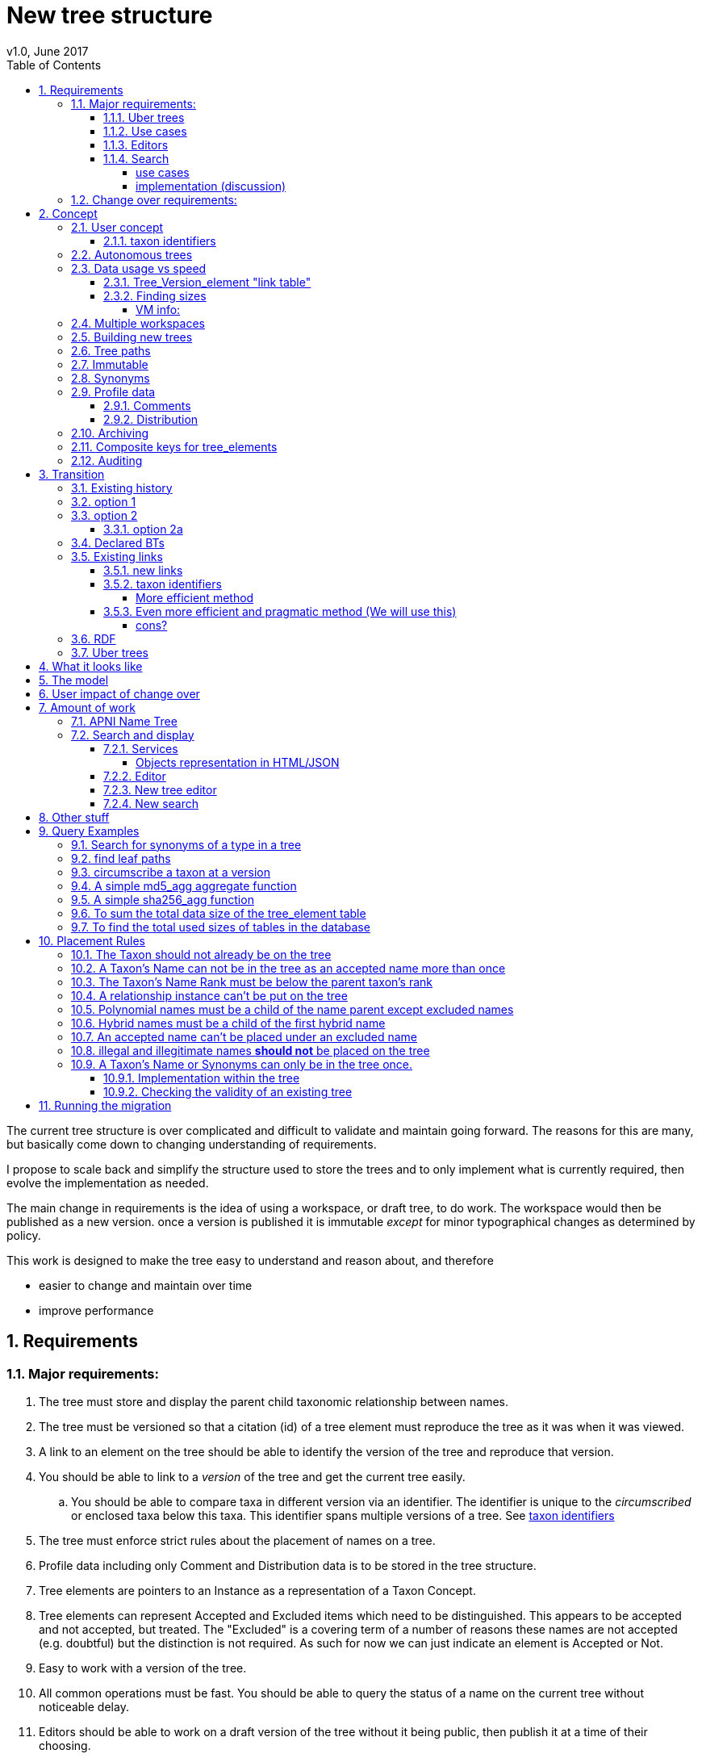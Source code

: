 = New tree structure
v1.0, June 2017
:imagesdir: resources/images/
:toc: left
:toclevels: 4
:toc-class: toc2
:icons: font
:iconfont-cdn: //cdnjs.cloudflare.com/ajax/libs/font-awesome/4.3.0/css/font-awesome.min.css
:stylesdir: resources/style/
:stylesheet: asciidoctor.css
:description: New tree structure documentation
:keywords: documentation, NSL, APNI, API, APC, tree
:links:
:numbered:

The current tree structure is over complicated and difficult to validate and maintain going forward. The reasons for this
are many, but basically come down to changing understanding of requirements.

I propose to scale back and simplify the structure used to store the trees and to only implement what is currently required,
then evolve the implementation as needed.

The main change in requirements is the idea of using a workspace, or draft tree, to do work. The workspace would then be
published as a new version. once a version is published it is immutable _except_ for minor typographical changes as determined
by policy.

****
This work is designed to make the tree easy to understand and reason about, and therefore

 * easier to change and maintain over time
 * improve performance
****

== Requirements

=== Major requirements:

 . The tree must store and display the parent child taxonomic relationship between names.
 . The tree must be versioned so that a citation (id) of a tree element must reproduce the tree as it was when it was
 viewed.
 . A link to an element on the tree should be able to identify the version of the tree and reproduce that version.
 . You should be able to link to a _version_ of the tree and get the current tree easily.
 .. You should be able to compare taxa in different version via an identifier. The identifier is unique to the _circumscribed_
 or enclosed taxa below this taxa. This identifier spans multiple versions of a tree. See <<taxon identifiers>>
 . The tree must enforce strict rules about the placement of names on a tree.
 . Profile data including only Comment and Distribution data is to be stored in the tree structure.
 . Tree elements are pointers to an Instance as a representation of a Taxon Concept.
 . Tree elements can represent Accepted and Excluded items which need to be distinguished. This appears to be accepted
 and not accepted, but treated. The "Excluded" is a covering term of a number of reasons these names are not accepted
 (e.g. doubtful) but the distinction is not required. As such for now we can just indicate an element is Accepted or Not.
 . Easy to work with a version of the tree.
 . All common operations must be fast. You should be able to query the status of a name on the current tree without
 noticeable delay.
 . Editors should be able to work on a draft version of the tree without it being public, then publish it at a time of
 their choosing.
 . Versions should be released as a unit of work, collecting a set of changes together (policy).
 . The users need to be able to add a log entry describing the work done and referencing the documents that lead to the changes.
 . Multiple workspaces that can be merged over different time frames is a requirement.
 . It would be nice to be able to list and view older version of the tree and see what changed (diffing)
 . It would be nice to be able to archive older versions of the tree without breaking it.
 . we want to access the trees through RDF.

==== Uber trees

 . we must be able to create an "uber tree" from multiple sub trees.
 . The uber tree should be able to merge sub trees from multiple points - for example lichens have multiple connections
  the the fungi tree.
 . Uber tree elements need to Link back to source tree nodes if compositional.

according to https://www.environment.gov.au/science/abrs/publications/other/numbers-living-species/executive-summary[ABRS Numbers of Living Species in Australia and the World]
there are ~2million species in the world that we should aim to handle in an uber tree.

==== Use cases

 . creation of accepted taxonomic trees with strict hierarchical placement rules within a shard.
 . creation of a list of taxon concepts commonly (only) from family down, known as a checklist, from one or more shards.
 these trees may have more relaxed placement rules.
 . creation of composite (uber) trees made from multiple sub trees, such as accepted taxonomic trees from multiple shards

WARNING: We should take a closer look at the needs of List compilers and Tree composers to see if the difference in the
 set or requirements leads to different solutions for each.

==== Editors

Based on the above use cases, and current editor usage, it looks like we need two different editing pathways for trees.

  . In instance editor tree editing: Where the advanced editor can create specific taxonomic concepts for accepted trees
  in accordance with some authority such as CHAH.
  . A composition editor that can compose multiple trees into an uber tree, or create a checklist. This doesn't require the
  ability to edit instances, just choose concepts, or other tree elements/sections.

Perhaps the second, compositional, editor is logically broken into an uber tree manager and a checklist editor.

==== Search

We need to clearly define the  difference between the search on names (the APNI search) and the search requirements on
trees. At the moment there is confusion because some searches in the advanced search are mix tree and name concerns.

NOTE: Greg W. put this view forward too.

===== use cases

 . search a tree for names under a name and bring back the results displaying the apni or apc format output
   * search synonyms or accepted only
   * search based on native, naturalised, distribution or profile data.
   * further advanced filtering based on name/instance type, tags, author etc.
 . search a tree for names independent of any tree and display in APNI format - this may be an advanced search on name types
  tags, instance types, and may require knowledge of the Family.
 . Name check - a specific check against the accepted tree in a shard.
 . check to see if a taxon is the same as another taxon i.e. encloses the same sub taxa via comparison of a taxon identifier.

===== implementation (discussion)

Tree searches should be associated with the tree they are on because a tree may be separated from the name and instance
data it is pointing at. In the case of the uber trees they may be pointing to multiple shards.

Since trees contain the name and instance id, but not instance data a tree search may bring back a list of names that can
in turn fetch APNI or APC format data via the existing service API (much like the existing service search).

If we want to implement a closer coupled database implementation in the search we could link to multiple shard databases
to get the data. *I prefer the previous solution as it allows fully autonomous trees and lists to exist that just use
linked data.* However speed will need to be taken into account when looking at this, which means looking at if the service
APIs need improving or the solution is limited to direct database connections.

We need to carefully consider what is offered in search and how you discover what can be searched... initially of course
we are publicly offering only the APC as a cross shard search, and then moving up to NSL including AFD.

Trees that are linked to a shard, e.g. the Vascular APC tree, that have a database relationship to the name and instance
data in the shard can take advantage of joins for more complex queries.

Cross shard searching in general needs an API approach where an API (which could be just a database connection) is used
to collect data, then a map/reduce/sort approach is used to filter and sort results. The name paths and sort names will
help in collating and sorting results from multiple sources.

See https://www.anbg.gov.au/25jira/browse/NSL-2412[NSL-2312]

After discussion with Greg Whitbread and following from user feedback and experience the use of the name tree search may
be a reflection of the way we use the "product" concept and clarification of how the sets of data can be used, and what
they should be used for.

At the moment we try and describe this in the APNI and APC product descriptions.

APNI
****
The Australian Plant Name Index (APNI) is a tool for the botanical community that deals with plant names and their usage
in the scientific literature, whether as a current name or synonym. APNI does not recommend any particular taxonomy or
nomenclature. For a listing of currently accepted scientific names for the Australian vascular flora, please use the
Australian Plant Census (APC) link above.
****

APC
****
The Australian Plant Census (APC) is a list of the accepted scientific names for the Australian vascular flora, ferns,
gymnosperms, hornworts and liverworts, both native and introduced, and includes synonyms and misapplications for these
names. The APC covers all published scientific plant names used in an Australian context in the taxonomic literature,
but excludes taxa known only from cultivation in Australia. The taxonomy and nomenclature adopted for the APC are endorsed
by the Council of Heads of Australasian Herbaria (CHAH).
****

As Greg points out though, we don't limit the search, because people are asking "within" questions from APNI. This
question comes about because scientific names intrinsically, but unreliably, describe or imply rank and hierarchy
information, except where they don't.

It seems to me that we need to explicitly combine the name and taxonomy searches and express clearly what it is the
user is asking: for example "what is in the family Fabaceae according to Maberly" or "what is in the family Fabaceae
according to APC" and then we can do useful things like "compare the family Fabaceae according to Maberly and APC"

By combining we can ask questions like "What is not in APC but is in Maberly" so long as we can emphasize the context
of the APNI/NSL dataset.

=== Change over requirements:

 . We must maintain existing links to trees (APC) that have been used prior to this change. This means any links to
 existing nodes must resolve to the same instance data and position in the tree structure. The intrinsic data should not
 change, though extraneous data may be left out (broken links, some RDF identifiers that didn't lead to real data).
 . Editing the tree should work and be possible from the point of change over.

== Concept

The concept for the new structure is to remove the need for link objects and simply copy the list of tree elements for
each version of the tree. The Workspace is then a copy of the current tree that is then altered. When the workspace is
ready it is published as the latest version of the tree by making it the current version. A copy of the current version
is then made to create the new workspace version.

We track changes in the tree by maintaining a previous link that points to the tree_element in the previous version.

Versions are grouped by a tree_version which is associated with a tree. Tree_elements are associated with a tree_version
via a linking tree_version_element table.

 Tree <- [Tree_Versions]<-[Tree_Version_Elements]<- [Tree_Elements]

The tree holds a pointer to the current tree and a default workspace. Tree_version_element is a join table between tree
versions and tree elements, and is the versioned object or tree_element. This structure reduces duplication of data on
copying a tree, and holds a unique versioned identifier for an element in a tree.

This concept is storage efficient and simple. Excessive numbers of versions could create a lot of copied
tree version elements, but the workspace/publish model may also lead to a more structured release of versions
(e.g. once a Day/Week/Month) instead of on the fly changes.

=== User concept

Versions of a tree are Publications that can be referenced or cited. You can cite a published tree (version) using an
identifier for the _tree_version_ or using an identifier for a _tree_version_element_. This will return the element and
then entire tree in the context of the published tree.

==== taxon identifiers

Each tree_version_element also has associated a _taxon identifier_ which identifies the concept of the taxon in terms of
the data including the circumscription of the taxon (i.e. the taxa under this taxon). The taxon identifier can be used to
compare taxon between versions, i.e. see if the concept has changed.

The definition of a taxon for determining if it has changed is:

* A taxon consists of the Name, it's Instance and it's children. Where an Instance defines the usage of the Name in a
reference and it's Synonomy.
* A taxon does *not* include the status (Excluded from this classification) or the Profile data (Comments and Distribution)
which are part of the classification as published.

A taxon will exist in many publications (versions) of a tree, so the distribution, comments and status may change over
the publications.

NOTE: See <<Existing links, Existing links  >> for resolving taxon identifiers

=== Autonomous trees

Trees should be able to be autonomous from the shards. This means that database foreign keys to names and instances are
not enforced (i.e. no direct FK relationship). This means we need to rely on the link to identify the instances. It also
means that we want to copy the data required to ask questions of the tree into the tree structure as much as possible.

Whilst we will rely on the link to reference the data in the shards we will store the instance and name id (as a Long),
which means also that we need to store the source shard for the instance and name. If a placed name later becomes
de-duplicated we may have to update the id by using the mapper (rare).

=== Data usage vs speed

Copying the tree for every version is less space efficient than the current model, but affords many benefits. At the
current size of the APC tree 35k tree_elements are required for each copy.

NOTE: these are updated usage figures after spiking and importing actual data, the old guesstimate has been removed.

After doing the spike and adding in all the additional data to make the trees autonomous we can compare actual data sizes.
These have been updated with the version join table instead of simple copies.


In APNI:

|===
| table | total size including indexes

| tree_node
| 284MB (inc 224MB index)

| tree_event
| 1328MB (inc 248kB index)

| tree_link
| 1434MB (inc 693MB index)

| tree_element (152 versions)
| 263MB (inc 95MB index)

| tree_version_element (5.5M)
| 4088MB (inc 2564MB index)
|===

which makes the new tree structure not much larger than the old one.

Note: Prior to implementing the join table for version/element tree_element table was consuming ~40GB of data for 150
versions. The totals of table columns didn't add up to this amount, but there was something else the DB was doing to
use this space.

==== Tree_Version_element "link table"

Instead of copying the tree_elements each lime we just need to keep a link table of elements to tree versions, making
a many to many relationship. This adds a little complexity when archiving off older versions of trees, but at the same
time will reduce the need to archive.

The link table means that tree elements that don't change do not need to be copied. To copy a tree to draft is a matter
adding the link table rows. New elements only participate in new trees.

This means we don't need to use a composite key for tree elements, we just use the element_id which can become the id.

The reason why we didn't initially do this was that the old tree changes the parent node quite often based on something
else changing on this or another branch. But... the changing parent doesn't mean something changed above that node, but
there *may* have been a placement change.

If the parent of a node does actually change in some material way we need to insert a new tree_element at the point where
the change happens. *This is not easy.*

A simpler compromise for this is to only create a new tree_element when the parent changes. this will still replicate a
lot of redundant data.

The diagram below demonstrates the problem. Nodes 5,6,7 have not changed, they have been added so that the tree from 5
down shows the addition of node 8. Node 3 is in both trees, it just has two parent links. We just want to have a version
(say v2) point to 1, 2, 3, 4, 8. Which for two versions we could accomplish (if nothing above 8 changes) by using the previous
node link, but for if you look at node 9, 10, 11 it gets trickier to do.

image::multi-parent-node.svg[]

What we need to do is compare the data in the nodes to check the parentage, in particular we need to check the instance
path of the node. So for each daily version we create a tree based on instance path where we have a unique tree_element
for each instance path. We then map the tree_elements to a version.

. for each top node (daily) recurse down the tree creating a table of:
. [instance path id], instance path, node id, instance id, name id, parent instance path id, version number
. group by instance_path, aggregate version numbers, aggregate node_ids
. generate new tree elements for each instance path, using the parent instance path to set the parent tree_element
. add tree elements to versions


==== Finding sizes

[source]
.table-size.sql
----
SELECT
  *,
  pg_size_pretty(total_bytes) AS total,
  pg_size_pretty(index_bytes) AS INDEX,
  pg_size_pretty(toast_bytes) AS toast,
  pg_size_pretty(table_bytes) AS TABLE
FROM (
       SELECT
         *,
         total_bytes - index_bytes - COALESCE(toast_bytes, 0) AS table_bytes
       FROM (
              SELECT
                c.oid,
                nspname                               AS table_schema,
                relname                               AS TABLE_NAME,
                c.reltuples                           AS row_estimate,
                pg_total_relation_size(c.oid)         AS total_bytes,
                pg_indexes_size(c.oid)                AS index_bytes,
                pg_total_relation_size(reltoastrelid) AS toast_bytes
              FROM pg_class c
                LEFT JOIN pg_namespace n ON n.oid = c.relnamespace
              WHERE relkind = 'r'
            ) a
     ) a;
----

NOTE: The new data structure allows us to partition and archive older versions should we need to.

Copying the 35k tree_elements to a workspace takes about 12.8 seconds, *however we only need to add join table
rows to make a copy* which is much quicker, 850ms.

 insert into tree_version_tree_elements (tree_version_id, tree_element_id)
   SELECT 9703722, tree_element_id from tree_version_tree_elements where tree_version_id = 152;


===== VM info:
    appsint1 24GB RAM (18GB used) 50GB space with ~27GB free for tomcat
    pgsql-prod1-ibis.it.csiro.au 6GB RAM (5GB used)
    /dev/mapper/vg_data-lv_data        50G  981M   50G   2% /pg_data
    /dev/mapper/vg_back-lv_back       100G   16G   85G  16% /pg_back
    /dev/mapper/vg_tbl1-lv_tbl1       100G  8.3G   92G   9% /pg_tbl1
    /dev/mapper/vg_xlog-lv_xlog        20G  257M   20G   2% /pg_xlog

=== Multiple workspaces

Because a workspace is just a copy of a version of the tree with pointers to the previous version of it's tree_elements,
we can implement a merge of the latest tree or a version (like a branch in GIT). A workspace or draft version of the tree
would reference the version it is a copy of and when you go to publish it, we check that the version of the current
tree has not changed. If it has you would need to merge the current version of the tree with your draft version. Where
there are conflicts, i.e. the current version  has changed a tree_element that you have also changed you need to resolve
the conflict by either accepting the current version, overwriting the current version with yours, or somehow merging the
changes. The workflow for a merge of conflicting changes is the trickiest bit.

Where different workspaces are working in different branches of the tree auto merging would be possible.

Multiple workspaces would make long running projects more feasible, e.g. adding a branch of orchids as a single update.

Talking to the current APC editors they considered the ability to have multiple workspaces and merging as something that
"was always a requirement, really"

=== Building new trees

A new tree starts with an initial draft version which can be

 . a copy of an existing tree
 . entirely new, adding elements to the root of the tree
 . made up of copies of portions of other trees, by copying from a node down and placing that section under a node in
 the draft.

Once the initial draft is ready to be made "public" it is published as the first version.

=== Tree paths

The current name tree path concept would be incorporated into the new tree_elements to provide a rapid way to display,
sort, and search for items under (subtending) an element (currently called a node). We can then remove name_tree_path as
an additional maintenance cost.

=== Immutable

The immutability of published versions (apart from typographical fixes, mainly in the names/references) means that we can
use de-normalisation of data to increase efficiency in display and queries. For example, storing a precomposed display
string for the tree, name and rank information (see name_tree_paths rank path and name path). This also makes trees largely
stand alone when it comes to queries.

****
For example you could search *just the tree elements* for a name string % abru% in family
Fabaceae of rank species that are native to WA.
****

This will greatly improve the speed and simplicity of searches, especially given the right indexes.

Since links are also immutable they can also be stored to reduce round trips to the mapper.

=== Synonyms

To further make trees autonomous we need to store the synonyms of the name in the tree element data. This can be achieved
by storing a names string, similar to the name path, that contains all the synonyms of the name separated by a pipe.

 e.g.
 |Acacia mucronata subsp. mucronata|Acacia mucronata var. linearis|Acacia mucronata var. mucronata|Racosperma mucronatum subsp. mucronatum

This means you can do a search for a name on a tree including the synonyms by doing:

 select * from tree_element where names like '%|Acacia mucronata var. linearis%';

NOTE: after implementing the names string and testing various queries the speed benefit of having the synonyms in this
format wasn't there and the use cases need the extra information. So I have removed the names string format and just left
the synonyms jsonb data. Greg W pointed out it might be worth splitting synonyms into synonyms and relationships.
I have replaced that string with a synonyms_html string for displaying the nomenclatural, taxanomic and missapplications.

A jsonb synonyms field stores more synonym data. To do a synonym search on a JSONB field and take advantage of gin
indexing we need to carefully structure the JSON data around a common search. This probably means grouping the synonyms
into relationship types e.g.

[source,javascript]
.synonyms.json
----
{
        "Isoetes drummondii var. anomala"           : {
                "mis"           : false,
                "nom"           : true,
                "tax"           : false,
                "type"          : "nomenclatural synonym",
                "cites"         : "Britton, D.M. & Brunton, D.F.(1991), < i > Fern Gazette < /i> 14",
                "name_id"       : 205871,
                "full_name_html": "<scientific><name id='205871'><scientific><name id='64421'><scientific><name id='64341'><element class='Isoetes'>Isoetes</ element > < /name></ scientific > < element class = 'drummondii' > drummondii < /element></ name > < /scientific> <rank id='54412'>var.</ rank > < element class = 'anomala' > anomala < /element> <authors><ex id='7577' title='Marsden, C.R.'>C.R.Marsden</ ex > ex < author id = '5138' title = 'Britton,D.M. & amp; Brunton ,D.F.'>D.M.Britton & D.F.Brunt.</author></authors></name></scientific>"
        },
        "Isoetes drummondii subsp. nov. (polyploid)": {
                "mis"           : false,
                "nom"           : true,
                "tax"           : false,
                "type"          : "nomenclatural synonym",
                "cites"         : "Ross, J.H.in Ross, J.H.(ed.)(1993), < i > A Census of the Vascular Plants of Victoria < /i> Edn. 4",
                "name_id"       : 205964,
                "full_name_html": "<scientific><name id='205964'><scientific><name id='64421'><scientific><name id='64341'><element class='Isoetes'>Isoetes</ element > < /name></ scientific > < element class = 'drummondii' > drummondii < /element></ name > < /scientific> <rank id='54410'>subsp.</ rank > < element class = 'nov. (polyploid)' > nov.(polyploid) < /element> <authors><author id='7781' title='Ross, J.H.'>J.H.Ross</ author > < /authors></ name > < /scientific>"
        }
}
----

=== Profile data

The Profile data will be stored as a JSON object/document field in the tree_element. This allows arbitrary extension of the
profile data to be stored. It also provides a consistent versioned view of the Profile data. e.g.

[source,javascript]
.profile.json
----
{
        "APC Dist."  : {
                "value"        : "Tas",
                "source_id"    : 9928,
                "created_at"   : "2007-06-06T00:00:00+10:00",
                "created_by"   : "APNI-NSL MIGRATION",
                "updated_at"   : "2007-06-06T00:00:00+10:00",
                "updated_by"   : "APNI-NSL MIGRATION",
                "source_system": "APC_CONCEPT"
        },
        "APC Comment": {
                "value"        : "Previous references to this species on mainland Australia refer to I. muelleri (Chinnock, 1998).",
                "source_id"    : 9928,
                "created_at"   : "2007-06-06T00:00:00+10:00",
                "created_by"   : "APNI-NSL MIGRATION",
                "updated_at"   : "2007-06-06T00:00:00+10:00",
                "updated_by"   : "APNI-NSL MIGRATION",
                "source_system": "APC_CONCEPT"
        }
}
----



==== Comments

Comments will be stored as a text comment field in the JSON profile data.

==== Distribution

Distribution data is currently just unstructured and unvalidated text. However a *lot* of the requests for information
rely on the distribution data, and the correct interpretation of that data. Since distribution data is part of the
profile data requirement now is a good time to tackle this.

To this end we will make the distribution profile data a JSON object in the profile field containing pointers to
distribution data combinations. Distribution data combinations consist of a region and a set of flags in a legal
combination much the same way as name_status is set up. We use a JSON field because there is a variable number of regions
that can be assigned to a concept (tree_element) and we don't want to make outward pointing join tables to tree_elements.

This design helps keep trees stand alone, while linking back to distribution combinations and allowing the distribution
definition to be extended, while providing the editor with a configurable set of valid profile combinations.

The Distribution field of the profile will contain a list of JSON object representations of the distribution combinations
including the id of the combination for update purposes.

=== Archiving

The data structure allows for archiving of versions by moving/exporting a tree version. The structure keeps all the data
contained in the tree itself. Versions are immutable or read only, and self contained. Operations that need to interact
with the tree are limited to the workspaces/drafts, and perhaps some advanced search operations on the current version.

By storing the Name, display string, Rank Path, and links on the tree, older versions can be displayed and queried without
referring to the rest of the NSL database, making it possible to have a service which can display the tree as it was from
archived version in a different database.

This also means exporting a tree version provides 'all' the data needed to describe the tree.

=== [.line-through]#Composite keys for tree_elements#


NOTE: We have moved to a join table for the elements to tree versions so we don't need a composite key. A join table
doesn't reduce the advantages except for the identification of nodes to tree elements due to needing a unique tree_element
id that is not related to node id.

It would be worth looking at using composite keys for tree_elements made up of the tree_version id and the tree_element id
that way we can copy the tree_elements and just change the version number.

The advantages of this are:

 . dramatically reduces the number of id's we have to generate out of the globally unique ID pool
 . intrinsically tracks nodes from one version to the next
 . simplifies the copy process a little
 . may help in diffing trees ( grab all the tree_elements with the same id across versions )
 . lets you very quickly find what an old version of a tree_element looks like now and ask questions like is this in
 the current version without any tree walks.

Disadvantages are:

 . Looking up by id always requires the version
 . slightly trickier ORM mapping

I think just advantage 1 outweighs the disadvantages because 100 x 35000 = 3,500,000 new IDs per year when the majority of
the data doesn't change. The rest of the advantages come down to speed and efficiency.

=== Auditing

A single updated by and updated at field is required in the tree_element since changes are versioned.

== Transition

We will identify and replace the existing service endpoints for the Instance Editor to maintain functionality with the
change over. The tree editor functionality will need to be changed or incorporated into the Instance Editor. This work
needs to happen anyway.

=== Existing history

There are currently:

 * 114k current APC nodes, including 35k taxon nodes and 79k value nodes.
 * 365k taxon nodes for any tree (including the APNI name tree)
 * 7M links.
 * 2995 versioned changes to the APC tree

The version changes date back to 2012-02-09 via the APC import. Greg Whitbread has suggested that we could discard all the
historical changes up to a point, and considering no one would have relevant links that are currently supported.

Looking in the mapper we only have mapped these older URI:

 * apni.name/
 * apni.publication/
 * apni.reference/
 * apni.taxon/

None of which refer to tree information, or nodes.

We currently map 63k node objects in the mapper across all trees, 48k nodes in apni (vascular shard).

There are 315k taxon nodes out of 365k (apni shard) that are _not_ in the mapper and therefore have never been referenced.
There are 67k APC taxon nodes out of 115k APC taxon nodes that are _not_ in the mapper and so haven't been referenced.
There are only 5 nodes in the current APC tree that are not in the mapper.

How much history should we keep? We can import from 2016 and delete history later.

=== option 1

Based on the above stats we should be able to work out which of the 2995 versions of the tree we have currently are in
the mapper and and just replicate those versions to maintain the mapped links. Doable, but tricky.

*NOTE* it's possible that we have shared links to nodes that are _not_ in the mapper via the APC taxon exports. These
links are created in SQL, but may not have been created in the mapper because no one has referred to them via the services.
We could fix this by adding all nodes since the APC taxon exports started being used (with node links). There are 5 nodes
in the current APC tree that are not in the mapper.

=== option 2

Draw a line in the sand, then group changes. We can be sure that no links to the tree exist before the NSL was launched,
so we can ignore all versions before January 2015 (leaving us with 2643 versions). Then group versions into monthly
releases and point all node links in that month to the final version of the node for that month. This brings it down to
around 30 versions.

This somewhat breaks the contract that what was cited is what we get back, however the number of citations where the
changes incurred matter would, I guess, be approaching zero? I say that because by and large the changes per version are
for a single item, so while december 2015 saw 132 versions each one was for a single name, e.g.

.version changes
|===
|note |time stamp

|update name 5416769|2015-12-23 09:34:44.212000 +11:00
|update name 81345|2015-12-23 09:33:52.836000 +11:00
|update name 5417736|2015-12-23 09:32:46.223000 +11:00
|update name 5419222|2015-12-23 09:31:40.348000 +11:00
|update name 80372|2015-12-23 09:29:25.683000 +11:00
|add name 80912 to name 80855|2015-12-23 08:49:16.608000 +11:00
|add name 80899 to name 80855|2015-12-23 08:48:29.840000 +11:00
|add name 80878 to name 80855|2015-12-23 08:47:15.710000 +11:00
|===

Take these changes adding excluded names to Correa pulchella J.B.Mackay ex Sweet which is this node
https://biodiversity.org.au/nsl/services/node/apni/5424450 at 2015-12-23 08:49:16.608000 +11:00 but was a different
node 3 minutes earlier. The reality is that these changes were meant to be done as a batch and should only have been
published once.

==== option 2a

We could modify this option to group changes in a day to a single version, in which case I doubt anyone would notice.
This would not dramatically increase the number of versions saved as tree work seems to be limited to a few days a month
which comes out as a total of 206 versions from 2015-01-01.

=== Declared BTs

Declared BT tree_elements will be removed from history and where we can the excluded names attached to the BT will
be linked ot the BTs parent directly. Most of the time this will mean the top of the tree. This will create a consistent
tree in the history.

=== Existing links

NOTE: A link to a node in the old structure only gives you the structure *below* it as it was when you took the link
unless you took a link to a changed node further up the tree, or the top node. Although it is possible to find the
version of the tree you were looking at it was *not* intrinsic in the link. The node identifier is effectively a taxon
concept identifier.

We can take existing published links and forward them to new links. Due to history only being maintained in node links
below that node we need node links to point to the latest version that has that node id.

With the change to using a join table we lose the node_id/tree_element relationship, so we either need to store the
node id(s) in the tree_element or just use the mapper to map to the tree_element.

The most appropriate solution is to use the mapper to map node URI to tree_elements. They will resolve more appropriately
to a _taxon identifier_.

==== new links

We need to be able to encode the version into the tree links since tree_element uses a composite key.

Links currently are structured as .../object/namespace/number, e.g. node/apni/7845073, where the namespace so far
has been directly related to the shard. Trees are meant to be above/separate to shards, so perhaps we should move to
storing the shard specifically in the identity structure in the mapper (it's more of a system identifier). This way
we can use the namespace as intended and have tree element links like:

 .../tree/137/7845073  i.e. effectively tree/version/element

WARNING: The ID of tree_element should be _GLOBALLY UNIQUE_ so it *can* be copied from one tree to another on different
systems.

this lets us map any tree version to any shard/uber service directly.

The mapper configuration handles the namespace to system mapping.

This URL scheme is useful for debugging.

NOTE: Previously links were only created in the mapper when they were requested by the services - This was not intended
 to be the default way to make links, but... So when a workspace is created we do a bulk add of identifiers to
 the mapper. We need to add a bulk add api call on the mapper (done).

The mapper currently handles around 1.15 million identities without problem, and is designed to scale out via load
balancing if needed.

NOTE: tree_elements store links to instance and name. The tree_version_element holds the "element link" to itself. The
element link is the primary key of the tree_version_element join table.

==== taxon identifiers

Since taxon identifiers exist in multiple versions of different trees (since they represent the taxon concept regardless
of version) the question becomes how do you resolve a taxon concept? In the sense of this document it becomes clear that
a taxon concept is a fixed representation of the branch below a taxon, and the data contained within the circumscribed
taxa. So a taxon concept is fixed or immutable and exists outside of versions (so it may not be the current concept used)
which means we can choose the concept from any version (by definition they are the same).

So we could resolve a taxon using something like:

http://id.biodiversity.org.au/taxon/80dd7fffd995817fe1a4d4494c519a0c1aa38803b394f69482ab5c794318e0a9

To generate the hash taxon identifier we use the tree paths of the parent and the children within that version:

[source]
.circumscribe.sql
----
CREATE EXTENSION pgcrypto;

DROP FUNCTION IF EXISTS circumscribe( BIGINT, TEXT );
CREATE FUNCTION circumscribe(version_id BIGINT, path_match TEXT)
  RETURNS TEXT
LANGUAGE SQL
AS
$$
SELECT sha256_agg(paths)
FROM (
       SELECT e.tree_path AS paths
       FROM tree_version_element tve
         JOIN tree_element e ON tve.tree_element_id = e.id
       WHERE tve.tree_version_id = version_id
             AND e.tree_path LIKE path_match || '%'
       ORDER BY e.tree_path
     ) AS circumscription;
$$;
----
see <<A simple sha256_agg function>>

The circumscribe function above is a unique hash of all the children in order under a taxon (including that taxon). The
current worst case time for calculation of Plantae is ~2 seconds when placing a new leaf taxon we need to take the
tree path of that taxon and re calculate the taxon identifier hash for all the tree_version_elements in that path. Given
about 11 levels those calculations should take less than 22 seconds, and could be updated in the background.

===== More efficient method

All tree_elements have a hash of the tree_path. The tree_path (and tree_element as a result) guarantees that the path
above matches the taxon, so we only need to include the children to show difference. We also only need the leaf taxon in
the hash, because they contain the path of the entire branch to the top of the tree.

. Leaf tree_version_elements use the hash from the tree_element as taxon hash.
. Parent tree_version_elements concatenate immediate child taxon hashes and hash that.
. up one level and repeat.

When we add a taxon (leaf) we use the tree_elements hash as the new taxon hash then follow the tree path up regenerating
the taxon hash for each tree_version_element up the tree as above.

This method would be more efficient in production, but the initial generation is trickier with a reverse tree walk.

==== Even more efficient and pragmatic method (We will use this)

The Hash methods have an elephant in the room, Hashes. A Hash can clash, they're good for cases where the data doesn't
exceed the number of different hashes. Sha256 has a lot of hashes and can represent billions of separate bits of data
but we can't guarantee there won't be a clash. The best way to use a hash is to reduce the length of the data
represented by the hash. We can determine the uniqueness of a taxon (the circumscription of children and the taxon itself)
using the sum of the tree_paths of the leaf tree_elements. This effectively represents the tree, in fact it's just printing
out the tree id's in order (depth first) as a string. The above hash methods take that string and hash it. The string
contains a lot of repetition, but it is unique to this taxon... it *is* this taxon.

At last count we have 5.4 million tree_version_elements, 38 thousand tree_elements, and by the look of it around 40k
individual taxon. *It would be simpler to just assign an ID to a new taxon.* In fact, we already use the node ID to
identify the taxon, so we can just keep them as taxon identifiers and generate new ones when we add a taxon:

. Add (or Remove) a leaf element and assign the tree_version_element a new taxon ID
. use the tree_path to assign new taxon IDs to all the tree_version_elements up the branch
. profit.

===== cons?

If we do this every time a taxon is added to the tree in a draft we will go through a lot of identifiers. We could check
to see if the identifier is new to this version and only change it once per version, but that is probably unnecessary
overhead...

Lets' say we add 100 taxa in this version at forma level (about 10 levels down from Plantae) all under the same species,
then we'll use 1100 identifiers for 110 new taxa.

NOTE: implementation includes a uniqueness check on taxon identifiers when assigning them within a draft version. This
does a count on tree_version_elements with the taxon identifier, if it returns just 1 then this is the only usage and is
a draft so it can be kept as the taxon identifier as it hasn't been published.

It doesn't intrinsically tell us if two taxa on different trees are the same. If you copy a taxa from one tree to another
we could use the same identifier, but if you create a copy of a taxa from parts, you would have a new identifier. We can
provide a service to compare taxa, but finding matching taxa across different trees would be relatively expensive (you
could use a tree comparison/diff to identify matches). Once you know two taxons are the same with different IDs you then
need to combine the identifiers somehow, perhaps in a matching service.

=== RDF

We will need to map the new tree structure in joseki. There is a project called nsl-data, that is in the old git
repository. The nsl-data/src/apni.ttl file contains around 400 lines of mapping config (lines 2057 - 2457) which will
need to be reconfigured and deployed.

Currently the RDF services are apparently largely unused, so we should be able to re-map to a structure that makes
sense.

=== Uber trees

The new structure caters for uber trees by easily allowing trees to be copied and providing very fast mechanisms for
search and display. Two million records is certainly not excessive to copy or refer to. It is not expected that people
will edit the uber tree directly so workspace versions would not normally be required.

We need to provide a mechanism to describe and build an uber tree that potentially watches the component trees to build
current uber tree.

Two million record tree would be expected to take up around 285MB based on the estimated data usage figures quoted above
for 35k names.

doing a select on 4 819 443 tree_elements and ordering by name_path on my local machine took 3m 12s

 select * from tree_element order by name_path;
 2000 rows retrieved starting from 1 in 3m 12s 448ms (execution: 3m 11s 788ms, fetching: 660ms)

after optimising postgresql this came down to 1m 40s.

With a trigram index on name_path a search for everything under Eucalyptus on 4.8M tree_elements (159213 results 2000 fetched)
takes ~5 seconds.

 sql> select * from tree_element where name_path like '%/Eucalyptus/%' order by name_path
 [2017-06-26 17:02:47] 2000 rows retrieved starting from 1 in 4s 910ms (execution: 4s 579ms, fetching: 331ms)

On about 2M elements it takes 2.2s indicating the time taken for these queries is linear with number of records.

  sql> select * from tree_element where tree_version_id > 80 and name_path like '%/Eucalyptus/%' order by name_path
  [2017-06-26 17:07:46] 2000 rows retrieved starting from 1 in 2s 271ms (execution: 2s 35ms, fetching: 236ms)

This also indicates more machine grunt may improve performance. (After optimising postgresql this came down to 1.48s)

****
My local machine is an i7-4820K 3.70GHz CPU x 4, 32GB machine with a 500GB Samsung SSD. Postgresql had not been optimised
for this machine yet.
****

Copying 2 million tree_elements into a new table takes around 9.6s

 sql> select * into new_tree_elements from tree_element where tree_version_id > 80
 [2017-06-26 17:37:30] completed in 9s 618ms


Given it takes about 12 seconds to copy/insert 35k tree_elements into the tree_elements table to make a workspace
it should take around 11 minutes to copy an entire 2 million element tree. We shouldn't have to copy the entire uber
tree of this size very often.

== What it looks like

image::new-tree-overview.svg[]

== The model

[source]
.DDL.sql
----
DROP TABLE IF EXISTS tree;
CREATE TABLE tree (
  id                            INT8 DEFAULT nextval('nsl_global_seq') NOT NULL,
  lock_version                  INT8 DEFAULT 0                         NOT NULL,
  current_tree_version_id       INT8,
  default_draft_tree_version_id INT8,
  group_name                    TEXT                                   NOT NULL,
  name                          TEXT                                   NOT NULL,
  reference_id                  INT8,
  PRIMARY KEY (id)
);

DROP TABLE IF EXISTS tree_version;
CREATE TABLE tree_version (
  id                  INT8 DEFAULT nextval('nsl_global_seq') NOT NULL,
  lock_version        INT8 DEFAULT 0                         NOT NULL,
  draft_name          TEXT                                   NOT NULL,
  log_entry           TEXT,
  previous_version_id INT8,
  published           BOOLEAN DEFAULT FALSE                  NOT NULL,
  published_at        TIMESTAMP WITH TIME ZONE,
  published_by        VARCHAR(100),
  tree_id             INT8                                   NOT NULL,
  PRIMARY KEY (id)
);

DROP TABLE IF EXISTS tree_element;
CREATE TABLE tree_element (
  id                  INT8 DEFAULT nextval('nsl_global_seq') NOT NULL,
  lock_version        INT8 DEFAULT 0                         NOT NULL,
  depth               INT4                                   NOT NULL,
  display_html        TEXT                                   NOT NULL,
  excluded            BOOLEAN DEFAULT FALSE                  NOT NULL,
  instance_id         INT8                                   NOT NULL,
  instance_link       TEXT                                   NOT NULL,
  name_element        VARCHAR(255)                           NOT NULL,
  name_id             INT8                                   NOT NULL,
  name_link           TEXT                                   NOT NULL,
  name_path           TEXT                                   NOT NULL,
  parent_element_id   INT8,
  previous_element_id INT8,
  profile             JSONB,
  rank                VARCHAR(50)                            NOT NULL,
  rank_path           JSONB,
  simple_name         TEXT                                   NOT NULL,
  source_element_link TEXT,
  source_shard        TEXT                                   NOT NULL,
  synonyms            JSONB,
  synonyms_html       TEXT                                   NOT NULL,
  tree_path           TEXT                                   NOT NULL,
  updated_at          TIMESTAMP WITH TIME ZONE               NOT NULL,
  updated_by          VARCHAR(255)                           NOT NULL,
  PRIMARY KEY (id)
);

DROP TABLE IF EXISTS tree_version_element;
CREATE TABLE tree_version_element (
  element_link    TEXT NOT NULL,
  taxon_id        INT8 NOT NULL,
  taxon_link      TEXT NOT NULL,
  tree_element_id INT8 NOT NULL,
  tree_version_id INT8 NOT NULL,
  PRIMARY KEY (element_link)
);

----

Refer to code at https://github.com/bio-org-au/nsl-domain-plugin/blob/new-tree/web-app/sql/update-to-24.sql

== User impact of change over

Currently in production:

 * a taxon can be added or removed from a tree.
 * the status of the taxon can be changed from accepted to excluded.
 * the comment and distribution values on the tree can be updated, but are not used as instance notes are used instead.

Synonymy does not affect the tree structure as such, as that is related to the concepts that are placed on the tree only.
There is no current process to determine if changes to synonymy of taxon concepts (instances) affect the tree, in terms
of the rules governing placements.

Placement rules are currently poorly implemented and incomplete.

In the change over the initial goal will be to replace the existing functionality. We should be able to do this without
major impact or change.

== Amount of work

There main functional areas affected by this change:

 . Search
 . Display
 . Editing

We would also need to factor out NameTreePath as it is replaced by the new TreeElement and the APNI name tree.

I'm guestimating the amount of work to be around 340 hours in total, which depending on other work could be completed
in 8 weeks.

=== APNI Name Tree

Now would be the right time to replace the APNI name tree if we're going to do that. JIRA NSL-2304 discusses the issues
around the name tree being replaced. There is definitely a current need for a tree structure that caters for names that
aren't in the APC/taxonomic tree.

The solution suggested in NSL-2304 is to replace Name.sortName with a tree path as per the tree_element and existing
name_tree_path, and putting the "agreed" family of a name in the name where that name is below family. Name id path
would be a logical addition to speed up any other name path operations, but we may say
https://en.wikipedia.org/wiki/You_aren%27t_gonna_need_it[YAGNI] on this initially.

To do this we would do this (in order):

. copy the APC name path to all names in APC
. copy the APC name path to all synonyms of names on the tree
. follow name.parent up the tree for names not in APC till we reach a name in APC to build their path.

In the last step we can stop once we hit a name with a name path, which makes this more of a functional step.

This still means editors should put the immediate parent of a name in, not the "Name parent" as we're still using the
name tree as a filler for what isn't in APC.

=== Search and display

==== Services

In the current services we use a search including the tree_nodes to determine if a name is on a tree and where it is
ranked on that tree. We also look to see if a name is in APC to display an APC tick. This has been generalised somewhat
to allow different "accepted" trees.

We need to refactor:

|===
|work| notes| effort
| search and APC/APNIFormat outputs.| -| 20h
| tree path code to use the tree_element | will mostly be deleting code that keeps up with tree_node changes| 20h
| The APNI name tree needs to be replaced | just use the name parent, and make sure Family comes from the accepted
tree only. Extra time allowed for implementation discussion.|40h
| tree services API | most of it is deleted.| 40h
| Tree object representation| -|20h
| flat view taxon and name exports | rework the view| 10h
| test infrastructure and tests| -| 30h
|| -|180h
|===

Obviously the existing tree structure is used extensively in the services for the "tree services", but most of that will
just go and be replaced with a much simpler set of code. The search service and APNI/APC format out put are the only
other places that use them along with name_tree_path.

===== Objects representation in HTML/JSON

Currently the tree nodes are modeled with and output object which in html looks like
https://biodiversity.org.au/nsl/services/node/apni/9159708

The JSON version exposes too much of the tree infrastructure by using terminology like "subnodes", links and some random
RDF stuff.

https://biodiversity.org.au/nsl/services/node/apni/9159708.json

Most of the following snippet is useless to anyone consuming the data.

[source,javascript]
.node_snippet.js
----
{
    "class": "au.org.biodiversity.nsl.Link",
    "typeUri": {
        "idPart": "btOf",
        "nsPart": "apc-voc",
        "uri": "http://biodiversity.org.au/voc/apc/APC#btOf",
        "uriEncoded": "http%3A%2F%2Fbiodiversity.org.au%2Fvoc%2Fapc%2FAPC%23btOf",
        "qname": "apc-voc:btOf",
        "css": "apc-voc bt-of"
    },
    "subNode": {
        "class": "au.org.biodiversity.nsl.Node",
        "_links": {
            "permalink": {
                "link": "https://id.biodiversity.org.au/node/apni/9159707",
                "preferred": true,
                "resources": 1
            }
        },
        "id": 9159707,
        "type": "T",
        "typeUri": {
            "idPart": "ApcConcept",
            "nsPart": "apc-voc",
            "uri": "http://biodiversity.org.au/voc/apc/APC#ApcConcept",
            "uriEncoded": "http%3A%2F%2Fbiodiversity.org.au%2Fvoc%2Fapc%2FAPC%23ApcConcept",
            "qname": "apc-voc:ApcConcept",
            "css": "apc-voc apc-concept"
        }
    },
    "linkSeq": 1,
    "versioningMethod": {
        "enumType": "au.org.biodiversity.nsl.VersioningMethod",
        "name": "V"
    },
    "isSynthetic": true
},

----

We'll replace the html page with something very similar for now and completely restructure the JSON output to better
represent the taxon in the context of the tree.

e.g.

[source,javascript]
.treeElement.js
----
{

    "treeElement": {
        "class": "au.org.biodiversity.nsl.TreeElement",
        "_links": {
            "elementLink": "http://test-id-vasc.biodiversity.org.au/tree/9476777/9479620",
            "taxonLink": "http://test-id-vasc.biodiversity.org.au/node/apni/2908938",
            "parentElementLink": "http://test-id-vasc.biodiversity.org.au/tree/9476777/9479431",
            "nameLink": "http://test-id-vasc.biodiversity.org.au/name/apni/54576",
            "instanceLink": "http://test-id-vasc.biodiversity.org.au/instance/apni/650575",
            "sourceElementLink": null
        },
        "tree": {
            "class": "au.org.biodiversity.nsl.Tree",
            "_links": {
                "permalinks": [
                    {
                        "link": "https://test-id-vasc.biodiversity.org.au/tree/apni/APC",
                        "preferred": true,
                        "resources": 1
                    }
                ]
            },
            "audit": null,
            "name": "APC"
        },
        "simpleName": "Juncaginaceae",
        "rankPath": {
            "Ordo": {
                "id": 214965.0,
                "name": "Alismatales",
                "name_link": "http://test-id-vasc.biodiversity.org.au/name/apni/214965"
            },
            "Regnum": {
                "id": 54717.0,
                "name": "Plantae",
                "name_link": "http://test-id-vasc.biodiversity.org.au/name/apni/54717"
            },
            "Classis": {
                "id": 223519.0,
                "name": "Equisetopsida",
                "name_link": "http://test-id-vasc.biodiversity.org.au/name/apni/223519"
            },
            "Familia": {
                "id": 54576.0,
                "name": "Juncaginaceae",
                "name_link": "http://test-id-vasc.biodiversity.org.au/name/apni/54576"
            },
            "Division": {
                "id": 224706.0,
                "name": "Charophyta",
                "name_link": "http://test-id-vasc.biodiversity.org.au/name/apni/224706"
            },
            "Superordo": {
                "id": 216053.0,
                "name": "Lilianae",
                "name_link": "http://test-id-vasc.biodiversity.org.au/name/apni/216053"
            },
            "Subclassis": {
                "id": 214954.0,
                "name": "Magnoliidae",
                "name_link": "http://test-id-vasc.biodiversity.org.au/name/apni/214954"
            }
        },
        "namePath": "Plantae/Charophyta/Equisetopsida/Magnoliidae/Lilianae/Alismatales/Juncaginaceae",
        "displayString": "<data><scientific><name id='54576'><element class='Juncaginaceae'>Juncaginaceae</element> <authors><author id='7128' title='Richard, L.C.M.'>Rich.</author></authors></name></scientific><citation>CHAH (2008), <i>Australian Plant Census</i></citation></data>",
        "sourceShard": "APNI",
        "synonyms": null,
        "profile": {
            "APC Dist.": {
                "value": "WA (naturalised), NT, SA, Qld, NSW (native and naturalised), LHI, ACT, Vic (native and naturalised), Tas",
                "created_at": "2009-09-08T00:00:00+10:00",
                "created_by": "KIRSTENC",
                "updated_at": "2009-09-08T00:00:00+10:00",
                "updated_by": "KIRSTENC",
                "source_link": "http://test-id-vasc.biodiversity.org.au/instanceNote/apni/1110848"
            }
        },
        "children": [
            {
                "displayHtml": "<data><scientific><name id='54576'><element class='Juncaginaceae'>Juncaginaceae</element> <authors><author id='7128' title='Richard, L.C.M.'>Rich.</author></authors></name></scientific><citation>CHAH (2008), <i>Australian Plant Census</i></citation></data>",
                "elementLink": "http://test-id-vasc.biodiversity.org.au/tree/9476777/9479620",
                "nameLink": "http://test-id-vasc.biodiversity.org.au/name/apni/54576",
                "instanceLink": "http://test-id-vasc.biodiversity.org.au/instance/apni/650575",
                "excluded": false,
                "depth": 7,
                "synonymsHtml": "<synonyms></synonyms>"
            },

            ...

            {
                "displayHtml": "<data><scientific><name id='215455'><scientific><name id='100623'><element class='Triglochin'>Triglochin</element></name></scientific> <element class='turrifera'>turrifera</element> <authors><author id='6955' title='Ewart, A.J.'>Ewart</author></authors></name></scientific><citation>CHAH (2006), <i>Australian Plant Census</i></citation></data>",
                "elementLink": "http://test-id-vasc.biodiversity.org.au/tree/9476777/9479645",
                "nameLink": "http://test-id-vasc.biodiversity.org.au/name/apni/215455",
                "instanceLink": "http://test-id-vasc.biodiversity.org.au/instance/apni/635661",
                "excluded": false,
                "depth": 9,
                "synonymsHtml": "<synonyms><tax><scientific><name id='103161'><scientific><name id='100623'><element class='Triglochin'>Triglochin</element></name></scientific> <element class='turrifera'>turrifera</element> <authors><author id='6955' title='Ewart, A.J.'>Ewart</author></authors></name></scientific> <type>taxonomic synonym</type></tax><tax><scientific><name id='7377413'><scientific><name id='100623'><element class='Triglochin'>Triglochin</element></name></scientific> <element class='turrifera'>turrifera</element> <authors><author id='6833' title='Gardner, C.A.'>C.A.Gardner</author></authors></name></scientific> <type>taxonomic synonym</type></tax></synonyms>"
            }
        ]
    }

}
----



==== Editor

|===
|work| notes| effort
|convert views| mostly simple changes but need to handle node type| 10h
|refactor models| the DB models need to be replaced with new models hopefully returning only relevant data| 40h
|refactor the tree editing tab| with the refactoring of the tree edit service end points this should be a minimal change
only replacing some of the reference keys like the voc:AcpComment stuff.| 40h
|||90h
|===

The editor uses views to check if a name is currently accepted:

 * accepted_name_vw
 * accepted_synonym_vw

We would need to change code around type_code which relates directly to tree_node.type_uri_id_part.

The editor also models

 * TreeArrangement
 * TreeLink
 * TreeNode
 * TreeUriNs
 * TreeValueUri
 * AcceptedConcept
 * AcceptedInSomeWay

which would all need refactoring for usage.

There are two different editors for the tree in the instance editor, the current AngularJS based one can be removed
completely and be replaced with the workspace based one that uses the following service end points:

 * treeEdit/updateValue
 * treeEdit/placeNameOnTree
 * treeEdit/removeNameFromTree

==== New tree editor

|===
|work| notes| effort
|Add admin tasks to admin pages| This should be a straightforward form| 20h
|Add a tree view| This should already be part of the new tree_element object display replacing the node object| included
|re work validation code| see services | included
|||20h
|===

This editor needs to be incorporated in the instance editor. The new structure will make this easier, but this is
possibly not required in the first iteration of this change.

Basically we need to be able to create trees and workspaces and publish or delete a workspace. Create and delete are
part of the existing API on the services.

We will make the basic tree administration part of the existing services and incorporate the editing into the instance
editor. We will develop a tree view for both the editor and services - where the editor view will allow access to
instance editing etc.

We will re-implement the validation code on the new tree structure as a callable service, and as part of the placement
actions.

==== New search

|===
|work| notes| effort
|convert views| mostly simple changes but need to handle node type| 10h
|refactor models| the DB models need to be replaced with new models hopefully returning only relevant data| 40h
|||50h
|===

The new search app uses the following views:

  * accepted_name_vw
  * accepted_synonym_vw
  * instance_resource_vw
  * name_instance_vw
  * name_or_synonym_vw

It models:

 * TreeArrangement
 * TreeNode

== Other stuff
At the moment the name tree has namespaces and the lichen name tree has 31 Fungi name spaced names. This doens't work at
the moment as a tree can only have one name space. I have changed the lichen names to all have the same namespace (Lichen)
so that the current name tree works kind of....

But this is going to bring up a problem we'll have to deal with where we have intersecting trees.

== Query Examples

This section is for documenting some query examples using the new tree structure.

=== Search for synonyms of a type in a tree

[source,sql]
.search-synonyms.sql
----
SELECT
  el.name_id,
  el.simple_name,
  tax_syn,
  synonyms ->> tax_syn,
  rank.name,
  type.name,
  el.name_path
FROM tree_element el
  JOIN name n ON el.name_id = n.id
  JOIN name_rank rank ON n.name_rank_id = rank.id
  JOIN name_type type ON n.name_type_id = type.id
  ,
      jsonb_object_keys(synonyms) AS tax_syn
WHERE tree_version_id = 144
      AND type.scientific
      AND tax_syn ILIKE 'Billardiera b%'
      AND synonyms -> tax_syn ->> 'type' = 'taxonomic synonym'
ORDER BY el.name_path;
----

|===
| name_id | simple_name | tax_syn | syn_data | rank | type| name_path
|55543|Billardiera scandens|Billardiera brachyantha|"{""type"": ""taxonomic synonym"", ""name_id"": 230111}"|Species|scientific| Plantae Charophyta Equisetopsida Magnoliidae Asteranae Apiales Pittosporaceae Billardiera scandens
|55543|Billardiera scandens|Billardiera brachyantha var. brachyantha|"{""type"": ""taxonomic synonym"", ""name_id"": 55168}"|Species|scientific|Plantae Charophyta Equisetopsida Magnoliidae Asteranae Apiales Pittosporaceae Billardiera scandens
|84869|Marianthus bicolor|Billardiera bicolor var. lineata|"{""type"": ""taxonomic synonym"", ""name_id"": 55149}"|Species|scientific|Plantae Charophyta Equisetopsida Magnoliidae Asteranae Apiales Pittosporaceae Marianthus bicolor

|===

=== find leaf paths

[source]
.leaf-paths.sql
----
-- find leaf paths
SELECT e.tree_path as paths
FROM tree_version_element tve
  JOIN tree_element e ON tve.tree_element_id = e.id
where tve.tree_version_id = 9451356
  and not exists(select 1 from tree_version_element ctve join tree_element ce on ctve.tree_element_id = ce.id
where ctve.tree_version_id = 9451356 and ce.parent_element_id = e.id)
ORDER BY e.tree_path
----

=== circumscribe a taxon at a version

This function takes a tree version id and a tree_path and gives a sha256 hash of all the leaf node child paths. The
effectively gives a comparable hash of the circumscription of this taxon which can be used as an identifier that can
compare the taxon concept here.

[source]
.circumscribe.sql
----
DROP FUNCTION IF EXISTS circumscribe( BIGINT, TEXT );
CREATE FUNCTION circumscribe(version_id BIGINT, path_match TEXT)
  RETURNS TEXT
LANGUAGE SQL
AS
$$
SELECT encode(digest(string_agg(paths, ''), 'sha256'), 'hex')
FROM (
       SELECT e.tree_path AS paths
       FROM tree_version_element tve
         JOIN tree_element e ON tve.tree_element_id = e.id
       WHERE tve.tree_version_id = version_id
             AND e.tree_path LIKE path_match || '%'
       ORDER BY e.tree_path
     ) AS circumscription;
$$;

select circumscribe(9451356, '/9451389');
----

or better still using the simple sha256agg function

[source]
.circumscribe.sql
----
CREATE EXTENSION pgcrypto;

DROP FUNCTION IF EXISTS circumscribe( BIGINT, TEXT );
CREATE FUNCTION circumscribe(version_id BIGINT, path_match TEXT)
  RETURNS TEXT
LANGUAGE SQL
AS
$$
SELECT sha256_agg(paths)
FROM (
       SELECT e.tree_path AS paths
       FROM tree_version_element tve
         JOIN tree_element e ON tve.tree_element_id = e.id
       WHERE tve.tree_version_id = version_id
             AND e.tree_path LIKE path_match || '%'
       ORDER BY e.tree_path
     ) AS circumscription;
$$;
----

=== A simple md5_agg aggregate function

[source]
.md5_agg.sql
----
DROP AGGREGATE IF EXISTS md5_agg( TEXT );
DROP FUNCTION IF EXISTS md5agg_sfunc( TEXT, TEXT );
DROP FUNCTION IF EXISTS md5agg_finalfunc( TEXT );

CREATE FUNCTION md5agg_sfunc(agg_state TEXT, el TEXT)
  RETURNS TEXT
IMMUTABLE
LANGUAGE plpgsql
AS $$
DECLARE
  current_sum TEXT;
BEGIN
  --   RAISE NOTICE 'current state %', agg_state;
  current_sum := md5(coalesce(agg_state, '') || el);
  --   raise notice 'agg state %',current_sum;
  RETURN current_sum;
END;
$$;

CREATE FUNCTION md5agg_finalfunc(agg_state TEXT)
  RETURNS TEXT
IMMUTABLE
STRICT
LANGUAGE plpgsql
AS $$
BEGIN
  RETURN agg_state;
END;
$$;

CREATE AGGREGATE md5_agg ( TEXT )
(
SFUNC = md5agg_sfunc,
STYPE = TEXT,
FINALFUNC = md5agg_finalfunc
);
----

=== A simple sha256_agg function

[source]
.sha256_agg.sql
----
DROP AGGREGATE IF EXISTS sha256_agg( TEXT );
DROP FUNCTION IF EXISTS sha256agg_sfunc( TEXT, TEXT );
DROP FUNCTION IF EXISTS sha256agg_finalfunc( TEXT );

CREATE FUNCTION sha256agg_sfunc(agg_state TEXT, el TEXT)
  RETURNS TEXT
IMMUTABLE
LANGUAGE plpgsql
AS $$
DECLARE
  current_sum TEXT;
BEGIN
  --   RAISE NOTICE 'current state %', agg_state;
  current_sum := encode(digest((coalesce(agg_state, '') || el), 'sha256'), 'hex');
  --   raise notice 'agg state %',current_sum;
  RETURN current_sum;
END;
$$;

CREATE FUNCTION sha256agg_finalfunc(agg_state TEXT)
  RETURNS TEXT
IMMUTABLE
STRICT
LANGUAGE plpgsql
AS $$
BEGIN
  RETURN agg_state;
END;
$$;

CREATE AGGREGATE sha256_agg ( TEXT )
(
SFUNC = sha256agg_sfunc,
STYPE = TEXT,
FINALFUNC = sha256agg_finalfunc
);
----

=== To sum the total data size of the tree_element table

[source]
.sum_tree_element.sql
----
select
  pg_size_pretty(sum(pg_column_size(tree_version_id))) as tree_version_id_size,
  pg_size_pretty(sum(pg_column_size(tree_element_id))) as tree_element_id_size,
  pg_size_pretty(sum(pg_column_size(lock_version))) as lock_version_size,
  pg_size_pretty(sum(pg_column_size(display_string))) as display_string_size,
  pg_size_pretty(sum(pg_column_size(element_link))) as element_link_size,
  pg_size_pretty(sum(pg_column_size(excluded))) as excluded_size,
  pg_size_pretty(sum(pg_column_size(instance_id))) as instance_id_size,
  pg_size_pretty(sum(pg_column_size(instance_link))) as instance_link_size,
  pg_size_pretty(sum(pg_column_size(name_id))) as name_id_size,
  pg_size_pretty(sum(pg_column_size(name_link))) as name_link_size,
  pg_size_pretty(sum(pg_column_size(name_path))) as name_path_size,
  pg_size_pretty(sum(pg_column_size(names))) as names_size,
  pg_size_pretty(sum(pg_column_size(parent_version_id))) as parent_version_id_size,
  pg_size_pretty(sum(pg_column_size(parent_element_id))) as parent_element_id_size,
  pg_size_pretty(sum(pg_column_size(previous_version_id))) as previous_version_id_size,
  pg_size_pretty(sum(pg_column_size(previous_element_id))) as previous_element_id_size,
  pg_size_pretty(sum(pg_column_size(profile))) as profile_size,
  pg_size_pretty(sum(pg_column_size(rank_path))) as rank_path_size,
  pg_size_pretty(sum(pg_column_size(simple_name))) as simple_name_size,
  pg_size_pretty(sum(pg_column_size(source_element_link))) as source_element_link_size,
  pg_size_pretty(sum(pg_column_size(source_shard))) as source_shard_size,
  pg_size_pretty(sum(pg_column_size(synonyms))) as synonyms_size,
  pg_size_pretty(sum(pg_column_size(tree_path))) as tree_path_size,
  pg_size_pretty(sum(pg_column_size(updated_at))) as updated_at_size,
  pg_size_pretty(sum(pg_column_size(updated_by))) as updated_by_size
  from tree_element;
----

=== To find the total used sizes of tables in the database

[source]
.table_size.sql
----
SELECT
  *,
  pg_size_pretty(total_bytes) AS total,
  pg_size_pretty(index_bytes) AS INDEX,
  pg_size_pretty(toast_bytes) AS toast,
  pg_size_pretty(table_bytes) AS TABLE
FROM (
       SELECT
         *,
         total_bytes - index_bytes - COALESCE(toast_bytes, 0) AS table_bytes
       FROM (
              SELECT
                c.oid,
                nspname                               AS table_schema,
                relname                               AS TABLE_NAME,
                c.reltuples                           AS row_estimate,
                pg_total_relation_size(c.oid)         AS total_bytes,
                pg_indexes_size(c.oid)                AS index_bytes,
                pg_total_relation_size(reltoastrelid) AS toast_bytes
              FROM pg_class c
                LEFT JOIN pg_namespace n ON n.oid = c.relnamespace
              WHERE relkind = 'r' and nspname = 'public'
            ) a
     ) a;
----

== Placement Rules

This is an interpretation of the results of the discussion at https://www.anbg.gov.au/ibis25/display/NSL/Tree+Monitor+Functionality
regarding the placement rules.

This is from the point of view of attempting to place an instance on a version of a tree. The version of the tree must
be consistent within these rules. We take it that an Instance == Concept == Taxon == Taxon concept. The Instance being
placed as already been chosen appropriately in an editor.

WARNING: we need to look at the difference between validating a placement, before it's been placed and validating a
whole tree that already has been created.

=== The Taxon should not already be on the tree
=== A Taxon's Name can not be in the tree as an accepted name more than once
=== The Taxon's Name Rank must be below the parent taxon's rank
=== A relationship instance can't be put on the tree
=== Polynomial names must be a child of the name parent except excluded names

e.g. Doodia caudata must be placed under Doodia

=== Hybrid names must be a child of the first hybrid name

e.g.  Blechnum cartilagineum Sw. x Doodia media R.Br. must be placed under Blechnum cartilagineum

=== An accepted name can't be placed under an excluded name

All names above an accepted name must also be accepted.

=== illegal and illegitimate names *should not* be placed on the tree

This is a warning only because there are illegitimate names used in APC because a phrase name would have to be created.


=== A Taxon's Name or Synonyms can only be in the tree once.

checking for synonyms needs to be done from a point of view. For example with Ficus virens
(see https://biodiversity.org.au/nsl/services/search?product=APC&tree.id=1133571&name=Ficus+virens&inc._scientific=&inc.scientific=on&inc._cultivar=&inc._other=&max=100&display=apc&search=true)

Ficus virens var. sublanceolata (Miq.) Corner is a synonym of Ficus virens according to CHAH 2005, but not according to
CHAH 2016 which has them as distinct taxa (so they can both be accepted). The existing code for findSynonymOfInstance
checks if a placed instance is cited by the instance you wish to place in any reference (other relationship instance).
If you try to place Ficus virens Aiton (CHAH 2016) it will bring up the CHAH 2005 instance, which isn't relevant because
you're view (sensu)  is CHAH 2016.

So we should check synonomy from the point of view of the taxa being placed and then the already placed taxa back to the
taxa being placed, e.g. from Ficus virens var. sublanceolata

To warn on taxonomic synonyms we need to check the name of the instance. For example if you try to place Woodwardia Sm.
under Blechnaceae using Mueller, F.J.H. von (1882), Systematic Census of Australian Plants which considers Doodia R.Br.
to be a Synonym, but the instance of Doodia on the tree does not consider woodwardia a taxonmic synonym you won't see
the apparently obvious conflict in this placement because the cited instance is not on the tree. So if the instance being
placed cites a Name as being a synonym we should probably warn the user.

* relationship instances can't be placed on the accepted tree
* misapplication synonyms can be ignored.
* warn if pro. parte synonyms exist elsewhere in the current tree

==== Implementation within the tree

The Synonyms field in the Tree Element shows the synonym name and the type. We need to use the synonyms JSON structure to
determine if the name exists as a synonym in the context of what is on the tree currently and that no synonyms of the taxon
being placed are on the tree.

So if we try and place 'Ficus cunninghami' we might use...

[source]
.find-synonym-of.sql
----
SELECT
  el.name_id,
  el.simple_name,
  tax_syn,
  synonyms ->> tax_syn,
  el.names,
  el.name_path
FROM tree_element el
  JOIN name n ON el.name_id = n.id,
      jsonb_object_keys(synonyms) AS tax_syn
WHERE tree_version_id = 146
      AND el.names like '%|Ficus cunninghami|%'
      AND synonyms -> tax_syn ->> 'type' !~ '.*(misapp|pro parte).*'
  and tax_syn = 'Ficus cunninghami'
----

Which takes around 60-70ms to find Ficus virens. Note the LIKE on el.names limits the search quickly before using the slower
jsonb queries, and is quicker than the equivalent regex.

[source]
.explain
----
Nested Loop  (cost=0.98..127531.08 rows=3 width=342)
  ->  Nested Loop  (cost=0.98..127525.04 rows=3 width=310)
        ->  Index Scan using tree_element_pkey on tree_element el  (cost=0.56..127511.69 rows=3 width=310)
              Index Cond: (tree_version_id = 146)
              Filter: (names ~~ '%|Ficus cunninghami|%'::text)
        ->  Index Only Scan using name_pkey on name n  (cost=0.42..4.44 rows=1 width=8)
              Index Cond: (id = el.name_id)
  ->  Function Scan on jsonb_object_keys tax_syn  (cost=0.00..2.00 rows=1 width=32)
        Filter: ((tax_syn = 'Ficus cunninghami'::text) AND (((el.synonyms -> tax_syn) ->> 'type'::text) !~ '.*(misapp|pro parte).*'::text))
----

if we repeat that search for all the names in the el.names string for the name we're trying to place, then we would have
found all matching names both ways.

So for example we can find all the clashing synonyms for an instance using:

[source]
.find_synonyms
----
SELECT
  el.name_id,
  el.simple_name,
  tax_syn,
  synonyms -> tax_syn ->> 'type' as syn_type,
  synonyms -> tax_syn ->> 'name_id' as syn_id
FROM tree_element el
  JOIN name n ON el.name_id = n.id,
      jsonb_object_keys(synonyms) AS tax_syn
WHERE tree_version_id = 146
      AND synonyms -> tax_syn ->> 'type' !~ '.*(misapp|pro parte).*'
  and tax_syn in (select synonym.simple_name as sn
from Instance s join instance_type it on s.instance_type_id = it.id,
  Name synonym
where s.cited_by_id = :instance_id_to_place
      and synonym.id = s.name_id
  and it.misapplied = FALSE
  and it.pro_parte = FALSE
);
----

Using the above if we try and place Ficus virens var. sublanceolata sensu Jacobs & Packard (1981) plants of NSW instance 692695
we get the results:

|===
|name_id|simple_name|tax_syn|syn_type|syn_id

|75398|Ficus virens|Ficus cunninghamii|taxonomic synonym|90744
|75398|Ficus virens|Ficus infectoria var. cunninghamii|taxonomic synonym|91343
|===

==== Checking the validity of an existing tree

Check all names in the tree for synonyms of that name in the tree:
(See https://www.anbg.gov.au/25jira/browse/NSL-2484)

[source]
.findSynonyms in tree
----
-- updated for tree_version_element join table
SELECT
  e1.simple_name                    AS name1,
  e1.name_id,
  e2.simple_name                    AS name2,
  e2.name_id,
  tax_syn                           AS name2_synonym,
  e2.synonyms -> tax_syn ->> 'type' AS type
FROM tree t,
  tree_version_element tve1
  JOIN tree_element e1 ON tve1.tree_element_id = e1.id
  ,
  tree_version_element tve2
  JOIN tree_element e2 ON tve2.tree_element_id = e2.id
  ,
      jsonb_object_keys(e2.synonyms) AS tax_syn
WHERE t.name = 'APC'
      AND tve1.tree_version_id = t.current_tree_version_id
      AND tve2.tree_version_id = t.current_tree_version_id
      AND tve2.tree_element_id <> tve1.tree_element_id
      AND e1.excluded = FALSE
      AND e2.excluded = FALSE
      AND e2.synonyms IS NOT NULL
      AND (e2.synonyms -> tax_syn ->> 'name_id') :: BIGINT = e1.name_id
      AND e2.synonyms -> tax_syn ->> 'type' !~ '.*(misapp|pro parte|common).*';
----

NOTE: we've used the current APC tree above.

== Running the migration

The services will run a migration script on startup which will alter the DDL adding tables and indexes. It will then
migrate all the nodes and versions over as well as setting the family of the names. It will use the preferred host from
the mapper to set the links in the tree_element and tree_version_element tables, which means we probably have to manually
do this for the moss and lichen shards.

WARNING: *BEFORE you run the services/upgrade script make sure the preferred host is set correctly if you're running it locally
or in test.*

After the upgrade script has run we need to run the "tree-element-mapper-links.sql" script to add all the mapper links.

NOTE: need to delete from notification due to all the changes to name.